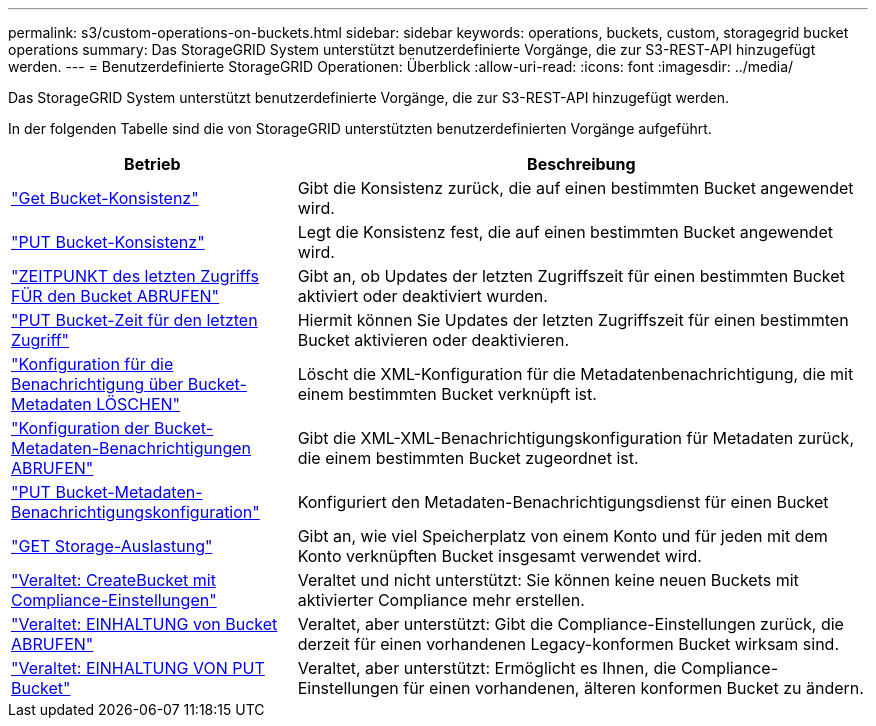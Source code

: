 ---
permalink: s3/custom-operations-on-buckets.html 
sidebar: sidebar 
keywords: operations, buckets, custom, storagegrid bucket operations 
summary: Das StorageGRID System unterstützt benutzerdefinierte Vorgänge, die zur S3-REST-API hinzugefügt werden. 
---
= Benutzerdefinierte StorageGRID Operationen: Überblick
:allow-uri-read: 
:icons: font
:imagesdir: ../media/


[role="lead"]
Das StorageGRID System unterstützt benutzerdefinierte Vorgänge, die zur S3-REST-API hinzugefügt werden.

In der folgenden Tabelle sind die von StorageGRID unterstützten benutzerdefinierten Vorgänge aufgeführt.

[cols="1a,2a"]
|===
| Betrieb | Beschreibung 


 a| 
link:get-bucket-consistency-request.html["Get Bucket-Konsistenz"]
 a| 
Gibt die Konsistenz zurück, die auf einen bestimmten Bucket angewendet wird.



 a| 
link:put-bucket-consistency-request.html["PUT Bucket-Konsistenz"]
 a| 
Legt die Konsistenz fest, die auf einen bestimmten Bucket angewendet wird.



 a| 
link:get-bucket-last-access-time-request.html["ZEITPUNKT des letzten Zugriffs FÜR den Bucket ABRUFEN"]
 a| 
Gibt an, ob Updates der letzten Zugriffszeit für einen bestimmten Bucket aktiviert oder deaktiviert wurden.



 a| 
link:put-bucket-last-access-time-request.html["PUT Bucket-Zeit für den letzten Zugriff"]
 a| 
Hiermit können Sie Updates der letzten Zugriffszeit für einen bestimmten Bucket aktivieren oder deaktivieren.



 a| 
link:delete-bucket-metadata-notification-configuration-request.html["Konfiguration für die Benachrichtigung über Bucket-Metadaten LÖSCHEN"]
 a| 
Löscht die XML-Konfiguration für die Metadatenbenachrichtigung, die mit einem bestimmten Bucket verknüpft ist.



 a| 
link:get-bucket-metadata-notification-configuration-request.html["Konfiguration der Bucket-Metadaten-Benachrichtigungen ABRUFEN"]
 a| 
Gibt die XML-XML-Benachrichtigungskonfiguration für Metadaten zurück, die einem bestimmten Bucket zugeordnet ist.



 a| 
link:put-bucket-metadata-notification-configuration-request.html["PUT Bucket-Metadaten-Benachrichtigungskonfiguration"]
 a| 
Konfiguriert den Metadaten-Benachrichtigungsdienst für einen Bucket



 a| 
link:get-storage-usage-request.html["GET Storage-Auslastung"]
 a| 
Gibt an, wie viel Speicherplatz von einem Konto und für jeden mit dem Konto verknüpften Bucket insgesamt verwendet wird.



 a| 
link:deprecated-put-bucket-request-modifications-for-compliance.html["Veraltet: CreateBucket mit Compliance-Einstellungen"]
 a| 
Veraltet und nicht unterstützt: Sie können keine neuen Buckets mit aktivierter Compliance mehr erstellen.



 a| 
link:deprecated-get-bucket-compliance-request.html["Veraltet: EINHALTUNG von Bucket ABRUFEN"]
 a| 
Veraltet, aber unterstützt: Gibt die Compliance-Einstellungen zurück, die derzeit für einen vorhandenen Legacy-konformen Bucket wirksam sind.



 a| 
link:deprecated-put-bucket-compliance-request.html["Veraltet: EINHALTUNG VON PUT Bucket"]
 a| 
Veraltet, aber unterstützt: Ermöglicht es Ihnen, die Compliance-Einstellungen für einen vorhandenen, älteren konformen Bucket zu ändern.

|===